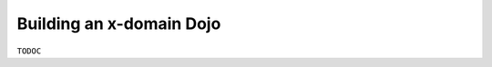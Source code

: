 .. _build/scenario-xDomain:

=========================
Building an x-domain Dojo
=========================

``TODOC``
